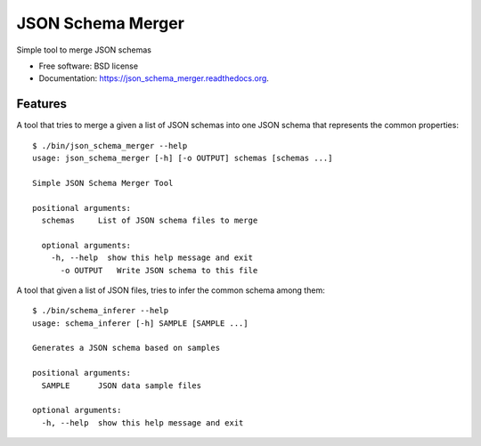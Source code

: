 ===============================
JSON Schema Merger
===============================

.. image:: https://badge.fury.io/py/json_schema_merger.png
    :target: http://badge.fury.io/py/json_schema_merger

.. image:: https://travis-ci.org/scrapinghub/json_schema_merger.png?branch=master
        :target: https://travis-ci.org/scrapinghub/json_schema_merger

.. image:: https://pypip.in/d/json_schema_merger/badge.png
        :target: https://pypi.python.org/pypi/json_schema_merger


Simple tool to merge JSON schemas

* Free software: BSD license
* Documentation: https://json_schema_merger.readthedocs.org.

Features
--------

A tool that tries to merge a given a list of JSON schemas into one JSON schema
that represents the common properties::

    $ ./bin/json_schema_merger --help
    usage: json_schema_merger [-h] [-o OUTPUT] schemas [schemas ...]
    
    Simple JSON Schema Merger Tool
    
    positional arguments:
      schemas     List of JSON schema files to merge
    
      optional arguments:
        -h, --help  show this help message and exit
          -o OUTPUT   Write JSON schema to this file


A tool that given a list of JSON files, tries to infer the common schema among them::

    $ ./bin/schema_inferer --help
    usage: schema_inferer [-h] SAMPLE [SAMPLE ...]

    Generates a JSON schema based on samples

    positional arguments:
      SAMPLE      JSON data sample files

    optional arguments:
      -h, --help  show this help message and exit
